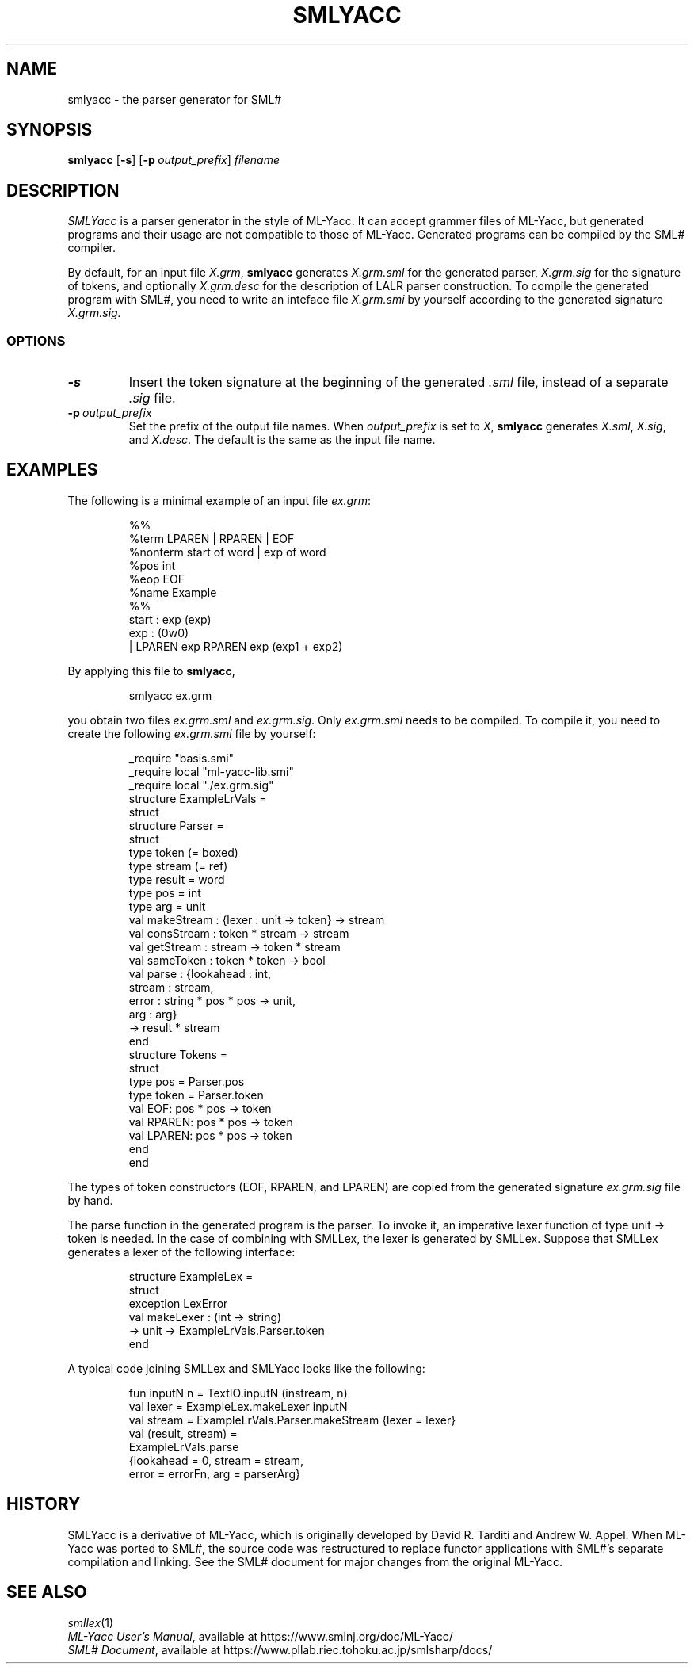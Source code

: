 .de EX
.nf
.ft CW
..
.de EE
.br
.fi
.ft
..
.TH SMLYACC 1
.SH NAME
smlyacc
\- the parser generator for SML#
.SH SYNOPSIS
.B smlyacc
[\fB-s\fP]
[\fB-p\fP\ \fIoutput_prefix\fP]
.I filename
.
.SH DESCRIPTION
.I SMLYacc
is a parser generator in the style of ML-Yacc.
It can accept grammer files of ML-Yacc, but generated programs
and their usage are not compatible to those of ML-Yacc.
Generated programs can be compiled by the SML# compiler.
.PP
By default, for an input file
.IR X.grm ,
.B smlyacc
generates
.I X.grm.sml
for the generated parser,
.I X.grm.sig
for the signature of tokens, and optionally
.I X.grm.desc
for the description of LALR parser construction.
To compile the generated program with SML#,
you need to write an inteface file
.I X.grm.smi
by yourself according to the generated signature
.I X.grm.sig.
.
.SS OPTIONS
.TP
\fB-s\fP
Insert the token signature at the beginning of the generated
.I .sml
file, instead of a separate
.I .sig
file.
.TP
\fB-p\fP\ \fIoutput_prefix\fP
Set the prefix of the output file names.
When
.I output_prefix
is set to
.IR X ,
.B smlyacc
generates
.IR X.sml ,
.IR X.sig ,
and
.IR X.desc .
The default is the same as the input file name.
.
.SH EXAMPLES
The following is a minimal example of an input file
.IR ex.grm :
.PP
.RS
.EX
%%
%term LPAREN | RPAREN | EOF
%nonterm start of word | exp of word
%pos int
%eop EOF
%name Example
%%
start : exp (exp)
exp : (0w0)
    | LPAREN exp RPAREN exp (exp1 + exp2)
.EE
.RE
.PP
By applying this file to
.BR smlyacc ,
.PP
.RS
.EX
smlyacc ex.grm
.EE
.RE
.PP
you obtain two files
.I ex.grm.sml
and
.IR ex.grm.sig .
Only
.I ex.grm.sml
needs to be compiled.
To compile it, you need to create the following
.I ex.grm.smi
file by yourself:
.PP
.RS
.EX
_require "basis.smi"
_require local "ml-yacc-lib.smi"
_require local "./ex.grm.sig"
structure ExampleLrVals =
struct
  structure Parser =
  struct
    type token (= boxed)
    type stream (= ref)
    type result = word
    type pos = int
    type arg = unit
    val makeStream : {lexer : unit -> token} -> stream
    val consStream : token * stream -> stream
    val getStream : stream -> token * stream
    val sameToken : token * token -> bool
    val parse : {lookahead : int,
                 stream : stream,
                 error : string * pos * pos -> unit,
                 arg : arg}
                -> result * stream
  end
  structure Tokens =
  struct
    type pos = Parser.pos
    type token = Parser.token
    val EOF: pos * pos -> token
    val RPAREN: pos * pos -> token
    val LPAREN: pos * pos -> token
  end
end
.EE
.RE
.PP
The types of token constructors (\f[CW]EOF\fP, \f[CW]RPAREN\fP, and
\f[CW]LPAREN\fP) are copied from the generated signature
.I ex.grm.sig
file by hand.
.PP
The \f[CW]parse\fP function in the generated program is the parser.
To invoke it, an imperative lexer function of type \f[CW]unit -> token\fP is
needed.
In the case of combining with SMLLex, the lexer is generated by SMLLex.
Suppose that SMLLex generates a lexer of the following interface:
.PP
.RS
.EX
structure ExampleLex =
struct
  exception LexError
  val makeLexer : (int -> string)
                  -> unit -> ExampleLrVals.Parser.token
end
.EE
.RE
.PP
A typical code joining SMLLex and SMLYacc looks like the following:
.PP
.RS
.EX
fun inputN n = TextIO.inputN (instream, n)
val lexer = ExampleLex.makeLexer inputN
val stream = ExampleLrVals.Parser.makeStream {lexer = lexer}
val (result, stream) =
    ExampleLrVals.parse
      {lookahead = 0, stream = stream,
       error = errorFn, arg = parserArg}
.EE
.RE
.
.SH HISTORY
SMLYacc is a derivative of ML-Yacc, which is originally developed by
David R. Tarditi and Andrew W. Appel.
When ML-Yacc was ported to SML#, the source code was restructured to
replace functor applications with SML#'s separate compilation and linking.
See the SML# document for major changes from the original ML-Yacc.
.
.SH SEE ALSO
.IR smllex (1)
.br
.IR "ML-Yacc User's Manual" ,
available at
https://www.smlnj.org/doc/ML-Yacc/
.br
.IR "SML# Document" ,
available at
https://www.pllab.riec.tohoku.ac.jp/smlsharp/docs/
